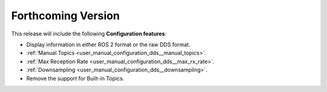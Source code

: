 
.. add orphan tag when new info added to this file

.. :orphan:

###################
Forthcoming Version
###################

This release will include the following **Configuration features**:

* Display information in either ROS 2 format or the raw DDS format.
* :ref:`Manual Topics <user_manual_configuration_dds__manual_topics>`.
* :ref:`Max Reception Rate <user_manual_configuration_dds__max_rx_rate>`.
* :ref:`Downsampling <user_manual_configuration_dds__downsampling>`.
* Remove the support for Built-in Topics.
